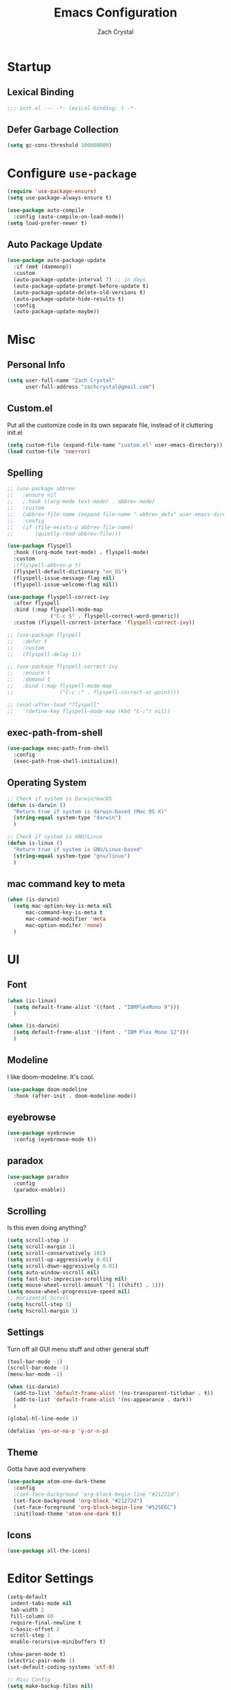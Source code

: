 #+TITLE: Emacs Configuration
#+AUTHOR: Zach Crystal
* Startup
** Lexical Binding
#+begin_src emacs-lisp
;;; init.el --- -*- lexical-binding: t -*-
#+end_src
** Defer Garbage Collection
#+begin_src emacs-lisp
(setq gc-cons-threshold 100000000)
#+end_src
* Configure =use-package=
#+BEGIN_SRC emacs-lisp
(require 'use-package-ensure)
(setq use-package-always-ensure t)

(use-package auto-compile
  :config (auto-compile-on-load-mode))
(setq load-prefer-newer t)
#+END_SRC

** Auto Package Update
#+begin_src emacs-lisp
  (use-package auto-package-update
    :if (not (daemonp))
    :custom
    (auto-package-update-interval 7) ;; in days
    (auto-package-update-prompt-before-update t)
    (auto-package-update-delete-old-versions t)
    (auto-package-update-hide-results t)
    :config
    (auto-package-update-maybe))
#+end_src

* Misc
** Personal Info
#+begin_src emacs-lisp
(setq user-full-name "Zach Crystal"
      user-full-address "zachcrystal@gmail.com")
#+end_src
** Custom.el
Put all the customize code in its own separate file, instead of it cluttering init.el
#+begin_src emacs-lisp
(setq custom-file (expand-file-name "custom.el" user-emacs-directory))
(load custom-file 'noerror)
#+end_src

** Spelling

#+begin_src emacs-lisp
  ;; (use-package abbrev
  ;;   :ensure nil
  ;;   ;:hook ((org-mode text-mode) . abbrev-mode)
  ;;   :custom
  ;;   (abbrev-file-name (expand-file-name ".abbrev_defs" user-emacs-directory))
  ;;   :config
  ;;   (if (file-exists-p abbrev-file-name)
  ;;       (quietly-read-abbrev-file)))
#+end_src

#+begin_src emacs-lisp
  (use-package flyspell
    :hook ((org-mode text-mode) . flyspell-mode)
    :custom
    ;(flyspell-abbrev-p t)
    (flyspell-default-dictionary "en_US")
    (flyspell-issue-message-flag nil)
    (flyspell-issue-welcome-flag nil))

  (use-package flyspell-correct-ivy
    :after flyspell
    :bind (:map flyspell-mode-map
                ("C-c $" . flyspell-correct-word-generic))
    :custom (flyspell-correct-interface 'flyspell-correct-ivy))

  ;; (use-package flyspell
  ;;   :defer t
  ;;   :custom
  ;;   (flyspell-delay 1))

  ;; (use-package flyspell-correct-ivy
  ;;   :ensure t
  ;;   :demand t
  ;;   :bind (:map flyspell-mode-map
  ;;               ("C-c ;" . flyspell-correct-at-point)))

  ;; (eval-after-load "flyspell"
  ;;   '(define-key flyspell-mode-map (kbd "C-;") nil))
#+end_src
** exec-path-from-shell
#+begin_src emacs-lisp
  (use-package exec-path-from-shell
    :config
    (exec-path-from-shell-initialize))
#+end_src
** Operating System
#+begin_src emacs-lisp
  ;; Check if system is Darwin/macOS
  (defun is-darwin ()
    "Return true if system is darwin-based (Mac OS X)"
    (string-equal system-type "darwin")
    )

  ;; Check if system is GNU/Linux
  (defun is-linux ()
    "Return true if system is GNU/Linux-based"
    (string-equal system-type "gnu/linux")
    )
#+end_src
** mac command key to meta
#+begin_src emacs-lisp
  (when (is-darwin)
    (setq mac-option-key-is-meta nil
        mac-command-key-is-meta t
        mac-command-modifier 'meta
        mac-option-modifer 'none)
    )
#+end_src

* UI
** Font
#+begin_src emacs-lisp
  (when (is-linux)
    (setq default-frame-alist '((font . "IBMPlexMono 9")))
    )

  (when (is-darwin)
    (setq default-frame-alist '((font . "IBM Plex Mono 12")))
    )

#+end_src

** Modeline
I like doom-modeline. It's cool.
#+BEGIN_SRC emacs-lisp
(use-package doom-modeline
  :hook (after-init . doom-modeline-mode))
#+END_SRC

** eyebrowse
#+begin_src emacs-lisp
  (use-package eyebrowse
    :config (eyebrowse-mode t))
#+end_src
** paradox
#+begin_src emacs-lisp
(use-package paradox
  :config
  (paradox-enable))
#+end_src

** Scrolling
Is this even doing anything?
#+begin_src emacs-lisp
  (setq scroll-step 1)
  (setq scroll-margin 1)
  (setq scroll-conservatively 101)
  (setq scroll-up-aggressively 0.01)
  (setq scroll-down-aggressively 0.01)
  (setq auto-window-vscroll nil)
  (setq fast-but-imprecise-scrolling nil)
  (setq mouse-wheel-scroll-amount '(1 ((shift) . 1)))
  (setq mouse-wheel-progressive-speed nil)
  ;; Horizontal Scroll
  (setq hscroll-step 1)
  (setq hscroll-margin 1)
#+end_src

** Settings
Turn off all GUI menu stuff and other general stuff
#+BEGIN_SRC emacs-lisp
  (tool-bar-mode -1)
  (scroll-bar-mode -1)
  (menu-bar-mode -1)

  (when (is-darwin)
    (add-to-list 'default-frame-alist '(ns-transparent-titlebar . t))
    (add-to-list 'default-frame-alist '(ns-appearance . dark))
    )

  (global-hl-line-mode 1)

  (defalias 'yes-or-no-p 'y-or-n-p)
#+END_SRC

** Theme
Gotta have aod everywhere
#+BEGIN_SRC emacs-lisp
  (use-package atom-one-dark-theme
    :config
    ;(set-face-background 'org-block-begin-line "#21272d")
    (set-face-background 'org-block "#21272d")
    (set-face-foreground 'org-block-begin-line "#525E6C")
    :init(load-theme 'atom-one-dark t))
#+END_SRC

** Icons
#+begin_src emacs-lisp
  (use-package all-the-icons)
#+end_src

* Editor Settings
#+BEGIN_SRC emacs-lisp
(setq-default
 indent-tabs-mode nil
 tab-width 2
 fill-column 80
 require-final-newline t
 c-basic-offset 2
 scroll-step 1
 enable-recursive-minibuffers t)

(show-paren-mode t)
(electric-pair-mode 1)
(set-default-coding-systems 'utf-8)

;; Misc Config
(setq make-backup-files nil)
(setq auto-save-default nil)
(setq ring-bell-function 'ignore)
(setq sentence-end-double-space nil)

;; after copy Ctrl+c in Linux X11, you can paste by 'yank' in emacs
(setq x-select-enable-clipboard t)

;; after mouse selection in X11, you can paste by 'yank' in emacs
(setq x-select-enable-primary t)
#+END_SRC

When you have text selected, pressing a key replaces the current selected text
#+begin_src emacs-lisp
(delete-selection-mode t)
#+end_src

* Base Packages
** adaptive-wrap
Wrap lines but also keeps them indented
#+BEGIN_SRC emacs-lisp
(use-package adaptive-wrap
  :config
  (setq-default adaptive-wrap-extra-indent 1)
  (add-hook 'visual-line-mode-hook #'adaptive-wrap-prefix-mode)
  (global-visual-line-mode +1))
#+END_SRC

** alert
#+begin_src emacs-lisp
(use-package alert
  :config
  (setq alert-default-style 'libnotify))
#+end_src

** clipmon
Adds things you copy and paste system-wide to the kill ring
#+begin_src emacs-lisp
(use-package clipmon
  :config
  (clipmon-mode))
#+end_src
** Company
#+BEGIN_SRC emacs-lisp
  (use-package company
    :bind
    (:map company-active-map
          ("C-n" . company-select-next-or-abort)
          ("C-p" . company-select-previous-or-abort))
    :custom
    (company-begin-commands '(self-insert-command))
    (company-idle-delay .3)
    (company-minimum-prefix-length 2)
    (company-show-numbers t)
    (company-tooltip-align-annotations t)
    (global-company-mode 1))

#+END_SRC
** Crux
Keybindings that help move around
#+BEGIN_SRC emacs-lisp
(use-package crux
  :bind (("C-a" . crux-move-beginning-of-line)
         ("C-k" . crux-smart-kill-line)
         ("C-c I" . crux-find-user-init-file)
         ("C-S-o" . crux-smart-open-line-above)
         ("C-o" . crux-smart-open-line)
         ("C-c d" . crux-duplicate-current-line-or-region)
         ("C-c M-d" . crux-duplicate-and-comment-current-line-or-region)
         ("C-c n" . crux-cleanup-buffer-or-region)))
#+END_SRC

** Dashboard
#+BEGIN_SRC emacs-lisp
(use-package dashboard
  :config
  (dashboard-setup-startup-hook))
#+END_SRC

** expand-region
Quicker selection of text. Doesn't always work as I would like. Sometimes it goes from highlighting the line to highlighting the entire page which I dont like.
#+begin_src emacs-lisp
  (use-package expand-region
    :bind
    (("C-=" . er/expand-region)
     ("C-+" . er/contract-region)
     :map mode-specific-map
     :prefix-map region-prefix-map
     :prefix "r"
     ("(" . er/mark-inside-pairs)
     (")" . er/mark-outside-pairs)
     ("'" . er/mark-inside-quotes)
     ([34] . er/mark-outside-quotes) ; it's just a quotation mark
     ("b" . er/mark-org-code-block)
     ("." . er/mark-method-call)
     ("u" . er/mark-url)))
#+end_src

** Help
#+begin_src emacs-lisp
  (use-package helpful
    :defer t)
#+end_src
** shell-pop
=C-t= pops up an ansi-term which works with fish. =C-d= closes the buffer.
#+BEGIN_SRC emacs-lisp
(use-package shell-pop
  :bind (("C-t" . shell-pop))
  :config
  (setq shell-pop-shell-type (quote ("ansi-term" "*ansi-term*" (lambda nil (ansi-term shell-pop-term-shell)))))
  (setq shell-pop-term-shell "/usr/bin/fish")
  ;; need to do this manually or not picked up by `shell-pop'
  (shell-pop--set-shell-type 'shell-pop-shell-type shell-pop-shell-type))
#+END_SRC

** recentf
History 
#+begin_src emacs-lisp
  (use-package recentf
    :ensure nil
    :hook (after-init . recentf-mode)
    :custom
    (recentf-auto-cleanup "05:00am")
    (recentf-max-saved-items 200)
    (recentf-exclude '((expand-file-name package-user-dir)
                       ".cache"
                       ".cask"
                       ".elfeed"
                       "bookmarks"
                       "cache"
                       "ido.*"
                       "persp-confs"
                       "recentf"
                       "undo-tree-hist"
                       "url"
                       "COMMIT_EDITMSG\\'")))

  ;; When buffer is closed, saves the cursor location
  (save-place-mode 1)

  ;; Set history-length longer
  (setq-default history-length 500)
#+end_src

** undo-tree
#+begin_src emacs-lisp
  (use-package undo-tree
    :bind ("C-x u" . undo-tree-visualize)
    :config
    (global-undo-tree-mode t))
#+end_src

** which-key
#+BEGIN_SRC emacs-lisp
(use-package which-key
  :config
  (which-key-mode))
#+END_SRC

** yasnippet
#+begin_src emacs-lisp
  (use-package yasnippet
    :config
    (yas-global-mode))

  (use-package yasnippet-snippets)

  (use-package ivy-yasnippet)
  (use-package react-snippets)
#+end_src

* Project Management
** avy
#+BEGIN_SRC emacs-lisp  
  (use-package avy
    :config
    (avy-setup-default)
    :bind (("C-:" . avy-goto-char)
           ("C-'" . avy-goto-char-2)
           ("M-g f" . avy-goto-line)
           ("M-g w" . avy-goto-word-1)))

  (use-package avy-zap
    :bind
    ([remap zap-to-char] . avy-zap-to-char))
#+END_SRC

** ace-window
#+begin_src emacs-lisp
(use-package ace-window
  :custom
  (aw-keys '(?a ?s ?d ?f ?g ?h ?j ?k ?l) "Use home row for selecting")
  (aw-scope 'frame "Highlight only current frame.")
  :bind
  ("M-o" . ace-window))
#+end_src

** ace-jump-buffer
#+begin_src emacs-lisp
(use-package ace-jump-buffer
  :bind
  (:map goto-map
        ("b" . ace-jump-buffer)))
#+end_src
   
** diff-hl
#+begin_src emacs-lisp
(use-package diff-hl
  :config
  (global-diff-hl-mode t)
  (add-hook 'magit-post-refresh-hook 'diff-hl-magit-post-refresh))
#+end_src

** Dired
#+begin_src emacs-lisp
  (use-package dired
    :ensure nil
    :custom
    (dired-auto-revert-buffer t)
    (global-auto-revert-non-file-buffers t)
    (dired-dwim-target t)
    (load-prefer-newer t)
    (dired-recursive-copies 'always)
    (dired-recursive-deletes 'always))

  (use-package all-the-icons-dired
    :hook(dired-mode . all-the-icons-dired-mode))
#+end_src
** Minibuffer
#+begin_src emacs-lisp
    (use-package amx)

    (use-package flx) ; Fuzzy search

    (use-package ivy
      :after ivy-rich
      :bind
      (:map mode-specific-map
            ("C-r" . ivy-resume))
      :custom
      (ivy-count-format "(%d/%d) " "Show anzu-like counter")
      (ivy-use-selectable-prompt t "Press C-p when you're on the first candidate to select input")
      (ivy-initial-inputs-alist nil "Don't start filter with ^")
                                            ;    (ivy-re-builders-alist '((t . ivy--regex-fuzzy)))
      (ivy-use-virtual-buffers t)
      :custom-face
      (ivy-current-match ((t (:inherit 'hl-line))))
      :config
      (ivy-mode t))

    (use-package counsel
      :bind
      (([remap isearch-forward] . counsel-grep-or-swiper)
       ([remap-isearch-backward] . swiper-isearch)
       :map mode-specific-map
       :prefix-map counsel-prefix-map
       :prefix "i"
       ("a" . counsel-apropos)
       ("f" . counsel-file-jump)
       ("g". counsel-org-goto)
       ("h" . counsel-command-history)
       ("r" . counsel-recentf)
       ("s r" . counsel-rg)
       :map help-map
       ("F" . counsel-describe-face))
      :init
      (counsel-mode))

    (use-package swiper)

    (use-package ivy-rich
      :defer 0.1
      :preface
      (defun ivy-rich-branch-candidate (candidate)
        "Displays the branch candidate of the candidate for ivy-rich."
        (let ((candidate (expand-file-name candidate ivy--directory)))
          (if (or (not (file-exists-p candidate)) (file-remote-p candidate))
              ""
            (format "%s%s"
                    (propertize
                     (replace-regexp-in-string abbreviated-home-dir "~/"
                                               (file-name-directory
                                                (directory-file-name candidate)))
                     'face 'font-lock-doc-face)
                    (propertize
                     (file-name-nondirectory
                      (directory-file-name candidate))
                     'face 'success)))))

      (defun ivy-rich-file-group (candidate)
        "Displays the file group of the candidate for ivy-rich"
        (let ((candidate (expand-file-name candidate ivy--directory)))
          (if (or (not (file-exists-p candidate)) (file-remote-p candidate))
              ""
            (let* ((group-id (file-attribute-group-id (file-attributes candidate)))
                   (group-function (if (fboundp #'group-name) #'group-name #'identity))
                   (group-name (funcall group-function group-id)))
              (format "%s" group-name)))))

      (defun ivy-rich-file-modes (candidate)
        "Displays the file mode of the candidate for ivy-rich."
        (let ((candidate (expand-file-name candidate ivy--directory)))
          (if (or (not (file-exists-p candidate)) (file-remote-p candidate))
              ""
            (format "%s" (file-attribute-modes (file-attributes candidate))))))

      (defun ivy-rich-file-size (candidate)
        "Displays the file size of the candidate for ivy-rich."
        (let ((candidate (expand-file-name candidate ivy--directory)))
          (if (or (not (file-exists-p candidate)) (file-remote-p candidate))
              ""
            (let ((size (file-attribute-size (file-attributes candidate))))
              (cond
               ((> size 1000000) (format "%.1fM " (/ size 1000000.0)))
               ((> size 1000) (format "%.1fk " (/ size 1000.0)))
               (t (format "%d " size)))))))

      (defun ivy-rich-switch-buffer-icon (candidate)
        "Returns an icon for the candidate out of `all-the-icons'."
        (with-current-buffer
            (get-buffer candidate)
          (let ((icon (all-the-icons-icon-for-mode major-mode :height 0.9)))
            (if (symbolp icon)
                (all-the-icons-icon-for-mode 'fundamental-mode :height 0.9)
              icon))))
      :config
      (plist-put ivy-rich-display-transformers-list
                 'counsel-find-file
                 '(:columns
                   (
  ;(ivy-rich-switch-buffer-icon       (:width 2))
                    (ivy-rich-candidate               (:width 73))
    ;                (ivy-rich-file-group              (:width 4 :face font-lock-doc-face))
                    (ivy-rich-file-modes              (:width 11 :face font-lock-doc-face))
                    (ivy-rich-file-size               (:width 7 :face font-lock-doc-face))
                    (ivy-rich-file-last-modified-time (:width 30 :face font-lock-doc-face)))))
      (plist-put ivy-rich-display-transformers-list
                 'counsel-projectile-switch-project
                 '(:columns
                   ((ivy-rich-branch-candidate        (:width 80)))))
      (plist-put ivy-rich-display-transformers-list
                 'ivy-switch-buffer
                 '(:columns
                   ((ivy-rich-switch-buffer-icon       (:width 2))
                    (ivy-rich-candidate                (:width 40))
                    (ivy-rich-switch-buffer-size       (:width 7))
                    (ivy-rich-switch-buffer-indicators (:width 4 :face error :align right))
                    (ivy-rich-switch-buffer-major-mode (:width 20 :face warning)))
                   :predicate (lambda (cand) (get-buffer cand))))
      (ivy-rich-mode 1))

    (use-package all-the-icons-ivy
      :after (all-the-icons ivy)
      :custom (all-the-icons-ivy-buffer-commands '(ivy-switch-buffer-other-window))
      ;;:custom
      ;;(all-the-icons-ivy-buffer-commands '() "Don't use for buffers.")
      :config
      (add-to-list 'all-the-icons-ivy-file-commands 'counsel-dired-jump)
      (add-to-list 'all-the-icons-ivy-file-commands 'counsel-find-library)
      (all-the-icons-ivy-setup))
#+end_src

** Version Control
#+BEGIN_SRC emacs-lisp
  (use-package magit
    :bind ("C-x g" . magit-status))

  (use-package forge
    :after magit)
#+END_SRC
** projectile
#+begin_src emacs-lisp
  (use-package projectile
    :bind
    (:map mode-specific-map ("p" . projectile-command-map))
    :custom
    (projectile-project-root-files-functions
     '(projectile-root-local
       projectile-root-top-down
       projectile-root-bottom-up
       projectile-root-top-down-recurring))
    (projectile-completion-system 'ivy)
    (projectile-mode +1))

  (add-to-list 'projectile-globally-ignored-directories "*node_modules")

  (use-package counsel-projectile
    :after counsel projectile
    :config
    (counsel-projectile-mode))
#+end_src

* Programming
** Dumb Jump
#+begin_src emacs-lisp
  (use-package dumb-jump
    :bind
    (:map prog-mode-map
          (("C-c C-o" . dumb-jump-go-other-window)
           ("C-c C-j" . dumb-jump-go)
           ("C-c C-i" . dumb-jump-go-prompt)))
    :custom (dumb-jump-selector 'ivy))
#+end_src
** Format All
#+begin_src emacs-lisp
  (use-package format-all
    :bind ("C-c C-f" . format-all-buffer))
#+end_src
** goto-chg
#+begin_src emacs-lisp
  (use-package goto-chg
    :bind ("C-," . goto-last-change))
#+end_src
** iedit
#+begin_src emacs-lisp
  (use-package iedit
    :custom
    (iedit-toggle-key-default (kbd "C-;"))
    :custom-face
    (iedit-occurrence ((t (:foreground "#000" :background "#E5C07B")))))
#+end_src
** Linter
Flycheck provides 'on the fly' syntax checking for many languages. I've seen other keep flycheck disabled globally and instead enable it for specific language modes in their section of the config.
#+begin_src emacs-lisp
  (use-package flycheck
    :config (flycheck-mode 1)
    :custom
    (flycheck-phpcs-standard "PSR2"))
#+end_src

** LSP
#+begin_src emacs-lisp
    (use-package lsp-mode
      :custom
      (lsp-prefer-flymake nil)
      :hook((java-mode js-mode js2-mode typescript-mode web-mode python-mode) . lsp)
      :commands lsp)

    (use-package lsp-ui 
      :commands lsp-ui-mode
      :custom
      (lsp-sideline-enable nil)
      (lsp-ui-include-signature t))

      ;(setq lsp-ui-sideline-show-code-actions nil)
      ;(setq lsp-ui-doc-enable nil))
    (use-package company-lsp :commands company-lsp)

    (use-package dap-mode
      :after lsp-mode
      :config
      (dap-mode t)
      (dap-ui-mode t))

    (require 'dap-python)
#+end_src

** multiple-cursors
#+begin_src emacs-lisp
  (use-package multiple-cursors
    :bind (("C-S-c C-S-c" . mc/edit-lines)
           ("C->" . mc/mark-next-like-this)
           ("C-<" . mc/mark-previous-like-this)
           ("C-c C-<" . mc/mark-all-like-this)))
#+end_src
** rainbow-mode
#+BEGIN_SRC emacs-lisp
(use-package rainbow-mode
  :hook (prog-mode))
#+END_SRC
** smartparens
#+begin_src emacs-lisp
  ;; (use-package smartparens
  ;;   :hook (prog-mode . smartparens-mode)
  ;;   :bind
  ;;   (:map smartparens-mode-map
  ;;         ("C-M-a" . sp-beginning-of-sexp) 
  ;;         ("C-M-e" . sp-end-of-sexp) 
  ;;         )
  ;;   :custom
  ;;   (sp-highlight-pair-overlay nil)
  ;;   :config
  ;;   (require 'smartparens-config))
#+end_src

* Languages
** CSS
#+BEGIN_SRC emacs-lisp
  (use-package css-mode
    :custom
    (css-indent-offset 2))
#+END_SRC
** HTML
#+BEGIN_SRC emacs-lisp
  (use-package web-mode
    :bind (("C-c ]" . emmet-next-edit-point)
           ("C-c [" . emmet-prev-edit-point))
    :mode ("\\.html?\\'" "\\.vue?\\'")
    :custom-face
    (web-mode-current-element-highlight-face ((t (:foreground nil :background "#3E4551" :underline t))))
    :custom
    (web-mode-enable-auto-pairing nil)
    ;(web-mode-enable-auto-closing nil)
    (web-mode-markup-indent-offset 2)
    (web-mode-css-indent-offset 2)
    (web-mode-code-indent-offset 2)
    (web-mode-enable-css-coloraization t)
    (web-mode-enable-current-element-highlight t))

  (use-package emmet-mode
    :init
    (setq emmet-move-cursor-between-quotes t)
    :hook (web-mode js-mode)
    ;; :config
    ;; (setq emmet-expand-jsx-className? t)
    )

  (use-package company-web
    :config
    (add-to-list 'company-backends 'company-web-html))
#+END_SRC
  
** Java
 #+begin_src emacs-lisp
   (use-package lsp-java
     :after lsp
     :config
     (add-hook 'java-mode-hook 'lsp)
     :custom
     (lsp-java-server-install-dir (expand-file-name "~/.emacs.d/eclipse.jdt.ls/server/"))
     (lsp-java--workspace-folders (expand-file-name "~/Learning/interview/")))
 #+end_src
** JavaScript
 #+begin_src emacs-lisp
   (use-package prettier-js
     :hook (js-mode . prettier-js-mode)
     :custom
     (prettier-js-args '("--print-width" "100"
                         "--trailing-comma" "none"
                          "--jsx-single-quote" "true"
                          "--jsx-bracket-same-line" "true"
                          "--single-quote" "true"
                          "--bracket-spacing" "true")))

   (use-package js2-mode
     :hook
     ((js-mode . js2-minor-mode)
      (js2-mode . js2-imenu-extras-mode))
     :interpreter
     (("node" . js2-mode)
      ("node" . js2-jsx-mode))
     :mode "\\.js\\'"
     :custom (js-indent-level 2))

   (use-package js2-refactor
     :hook (js-mode . js2-refactor-mode)
     :config
     (js2r-add-keybindings-with-prefix "C-c C-r"))
 #+end_src
** JSON
#+begin_src emacs-lisp
  (use-package json-mode
    :mode "\\.json\\'")

  (add-hook 'json-mode-hook (lambda()
                              (js2-minor-mode -1)))
#+end_src
** LaTeX
#+begin_src emacs-lisp
    (use-package tex
      :ensure auctex
      :bind (:map TeX-mode-map
                  ("C-c C-o" . TeX-recenter-output-buffer)
                  ("C-c C-l" . TeX-next-error)
                  ("M-[" . outline-previous-heading)
                  ("M-]" . outline-next-heading))
      :custom
      (TeX-auto-save t)
      (TeX-byte-compile t)
      (TeX-clean-confirm nil)
      (TeX-master nil)
      (TeX-parse-self t)
      (TeX-PDF-mode t)
      (TeX-source-correlate-mode t)
      (TeX-view-program-selection '((output-pdf "PDF Tools"))))

    (use-package company-auctex
      :after (auctex company)
      :config (company-auctex-init))
#+end_src
** PHP
#+begin_src emacs-lisp
  (use-package php-mode)
#+end_src
** Python
#+begin_src emacs-lisp
  (use-package python-mode
    :mode "\\.py\\'"
    :custom
    (flycheck-python-pycompile-excecutable "python3")
    (python-shell-interpreter "python3"))
#+end_src

#+begin_src emacs-lisp
  (use-package virtualenvwrapper)
#+end_src

*** LSP Python MS
#+begin_src emacs-lisp
   (use-package lsp-python-ms
     :after lsp-mode python
     :hook (python-mode . (lambda ()
     (require 'lsp-python-ms)
     (lsp))))
#+end_src

** Typescript
#+begin_src emacs-lisp
  (use-package typescript-mode
    :custom
    (typescript-indent-level 2))

  ;; (use-package tide
  ;;   :hook ((typescript-mode js2-mode) . tide-setup)
  ;;   :config
  ;;   (flycheck-add-next-checker 'javascript-eslint 'javascript-tide 'append))
#+end_src
** YAML
#+begin_src emacs-lisp
  (use-package yaml-mode
    :defer t)
#+end_src

* Web
** restclient
#+begin_src emacs-lisp
  (use-package restclient
    :mode ("\\.rest\\'" . restclient-mode))

  (use-package company-restclient
    :after (company restclient)
    :config (add-to-list 'company-backends 'company-restclient))

  (use-package ob-restclient)
#+end_src
* Org
#+BEGIN_SRC emacs-lisp
  (use-package org
    :ensure org-plus-contrib
    :bind
    (("C-c a" . org-agenda))
    :config
    (setq org-src-tab-acts-natively t)
    (setq org-src-window-setup 'current-window)
    (setq org-adapt-indentation nil)
    (setq org-hide-emphasis-markers t)

    (org-babel-do-load-languages
     'org-babel-load-languages
     '((java . t)
       (restclient . t)
       (js . t))))

  (add-to-list 'org-structure-template-alist
               '("el" . "src emacs-lisp"))

  (add-to-list 'org-structure-template-alist
                '("ej" . "src java :file-name \"/home/zach/Learning/interview/interview.java\" :classname"))

  (add-to-list 'org-modules 'org-habit)

  (setq org-todo-keywords
        '((sequence "TODO(t)" "WAIT(w@/!)" "|" "DONE(d!)" "CANCELLED(c@)")))
  (setq org-todo-keyword-faces
             '(("WAIT" . "#E5C07B")
               ("CANCELED" . (:foreground "#E06C75" :weight bold))))

  (use-package ox-hugo
    :after ox)

  (require 'ob-js)
#+END_SRC
** org-bullets
Show some pretty bullets
#+BEGIN_SRC emacs-lisp
(use-package org-bullets
  :hook (org-mode . org-bullets-mode))
#+END_SRC

** org-babel
The following function enables lsp when you open a src block within org-mode using =C-c '=
#+begin_src emacs-lisp
(defun org-babel-edit-prep:java (babel-info)
  (setq-local buffer-file-name (->> babel-info caddr (alist-get :file-name)))
  (setq-local lsp-buffer-uri (->> babel-info caddr (alist-get :file-name) lsp--path-to-uri))
  (lsp)
  (push 'company-lsp company-backends)
  (lsp-ui-mode t)
  (flycheck-mode t)
  (company-mode t)
  (lsp-ui-flycheck-enable t))
#+end_src

** pretty
#+begin_src emacs-lisp
  (when (is-linux)
  (custom-theme-set-faces
   'user
   '(variable-pitch ((t (:family "Source Sans Pro" :height 110 :weight normal))))
   '(fixed-pitch ((t ( :family "IBMPlexMono" :slant normal :weight normal :height 0.8 :width normal)))))
  )

  (when (is-darwin)
  (custom-theme-set-faces
   'user
   '(variable-pitch ((t (:family "Source Sans Pro" :height 140 :weight normal))))
   '(fixed-pitch ((t ( :family "IBM Plex Mono" :slant normal :weight normal :height 0.8 :width normal)))))
    )

  (add-hook 'org-mode-hook 'variable-pitch-mode)

  (custom-theme-set-faces
   'user
   '(org-block                 ((t (:background "#21272d" :inherit fixed-pitch))))
   '(org-document-info-keyword ((t (:inherit (shadow fixed-pitch)))))
   '(org-link                  ((t (:foreground "royal blue" :underline t))))
   '(org-meta-line             ((t (:inherit (font-lock-comment-face fixed-pitch)))))
   '(org-property-value        ((t (:inherit fixed-pitch))) t)
   '(org-special-keyword       ((t (:inherit (font-lock-comment-face fixed-pitch)))))
   '(org-tag                   ((t (:inherit (shadow fixed-pitch) :weight bold :height 1.0))))
   '(org-table              ((t (:inherit (shadow fixed-pitch)))))
   '(org-verbatim              ((t (:inherit (shadow fixed-pitch)))))
  )
                                          ;'(org-indent                ((t (:inherit (org-hide fixed-pitch))))))
#+end_src
* RSS
Using =elfeed=
I used newsboat in my terminal before but elfeed already seems like an upgrade. Since emacs uses a GUI, it means that pictures show.
#+begin_src emacs-lisp
(use-package elfeed
  :bind
  ("C-x w" . elfeed))
#+end_src

Load up feeds with =elfeed-org=
#+begin_src emacs-lisp
(use-package elfeed-org
  :config
  (elfeed-org)
  (setq rmh-elfeed-org-files (list "~/org/feeds.org")))
#+end_src
* Media
** pdf
#+begin_src emacs-lisp
(use-package pdf-tools
  :mode ("\\.pdf\\'" . pdf-view-mode)
  :config
  (pdf-loader-install))
#+end_src
